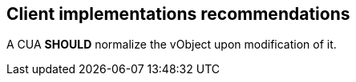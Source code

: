 
[[clients]]
== Client implementations recommendations

A CUA *SHOULD* normalize the vObject upon modification of it.
